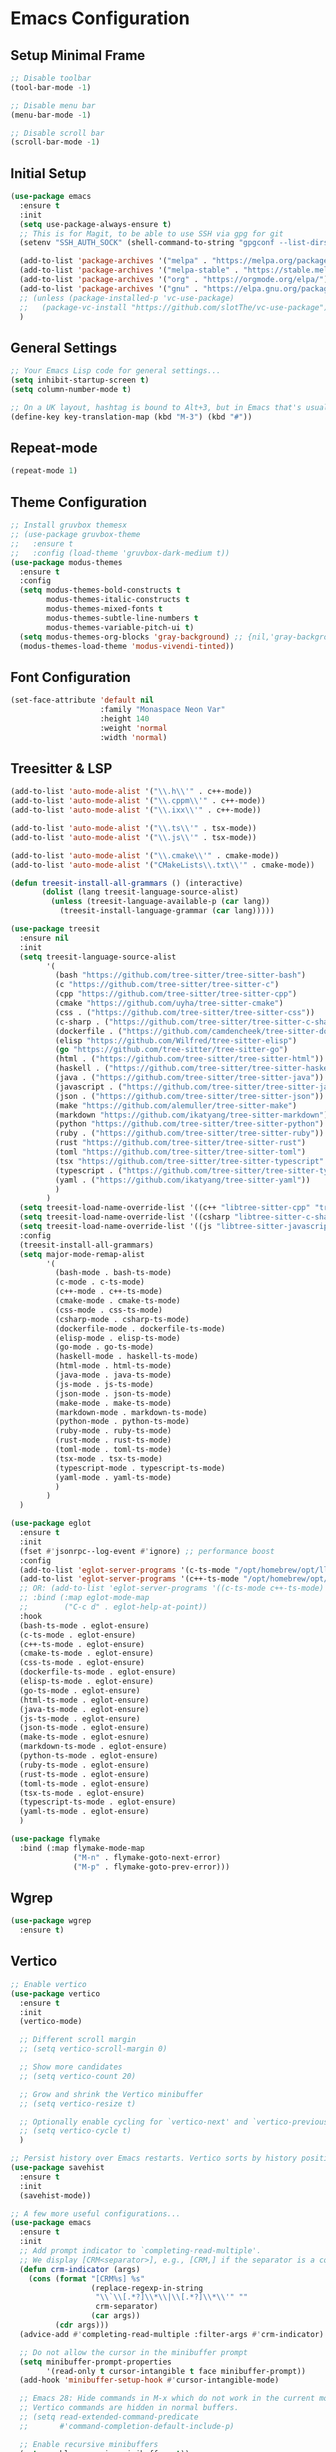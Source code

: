 * Emacs Configuration

** Setup Minimal Frame
#+begin_src emacs-lisp
  ;; Disable toolbar
  (tool-bar-mode -1)

  ;; Disable menu bar
  (menu-bar-mode -1)

  ;; Disable scroll bar
  (scroll-bar-mode -1)
#+end_src

** Initial Setup
#+BEGIN_SRC emacs-lisp
  (use-package emacs
    :ensure t
    :init
    (setq use-package-always-ensure t)
    ;; This is for Magit, to be able to use SSH via gpg for git
    (setenv "SSH_AUTH_SOCK" (shell-command-to-string "gpgconf --list-dirs agent-ssh-socket | tr -d '\n'"))

    (add-to-list 'package-archives '("melpa" . "https://melpa.org/packages/"))
    (add-to-list 'package-archives '("melpa-stable" . "https://stable.melpa.org/packages/"))
    (add-to-list 'package-archives '("org" . "https://orgmode.org/elpa/"))
    (add-to-list 'package-archives '("gnu" . "https://elpa.gnu.org/packages/"))
    ;; (unless (package-installed-p 'vc-use-package)
    ;;   (package-vc-install "https://github.com/slotThe/vc-use-package"))
    )
#+END_SRC

** General Settings
#+BEGIN_SRC emacs-lisp
  ;; Your Emacs Lisp code for general settings...
  (setq inhibit-startup-screen t)
  (setq column-number-mode t)

  ;; On a UK layout, hashtag is bound to Alt+3, but in Emacs that's usually C-u 3. Either change to US layout (but lose £) or remap M-3 to hashtag
  (define-key key-translation-map (kbd "M-3") (kbd "#"))
#+END_SRC

** Repeat-mode

#+begin_src emacs-lisp
  (repeat-mode 1)
#+end_src

** Theme Configuration
#+BEGIN_SRC emacs-lisp
  ;; Install gruvbox themesx
  ;; (use-package gruvbox-theme
  ;;   :ensure t
  ;;   :config (load-theme 'gruvbox-dark-medium t))
  (use-package modus-themes
    :ensure t
    :config
    (setq modus-themes-bold-constructs t
          modus-themes-italic-constructs t
          modus-themes-mixed-fonts t
          modus-themes-subtle-line-numbers t
          modus-themes-variable-pitch-ui t)
    (setq modus-themes-org-blocks 'gray-background) ;; {nil,'gray-background,'tinted-background}
    (modus-themes-load-theme 'modus-vivendi-tinted))
#+END_SRC

** Font Configuration
#+begin_src emacs-lisp
  (set-face-attribute 'default nil
                      :family "Monaspace Neon Var"
                      :height 140
                      :weight 'normal
                      :width 'normal)
#+end_src

** Treesitter & LSP
#+begin_src emacs-lisp
  (add-to-list 'auto-mode-alist '("\\.h\\'" . c++-mode))
  (add-to-list 'auto-mode-alist '("\\.cppm\\'" . c++-mode))
  (add-to-list 'auto-mode-alist '("\\.ixx\\'" . c++-mode))

  (add-to-list 'auto-mode-alist '("\\.ts\\'" . tsx-mode))
  (add-to-list 'auto-mode-alist '("\\.js\\'" . tsx-mode))

  (add-to-list 'auto-mode-alist '("\\.cmake\\'" . cmake-mode))
  (add-to-list 'auto-mode-alist '("CMakeLists\\.txt\\'" . cmake-mode))

  (defun treesit-install-all-grammars () (interactive)
         (dolist (lang treesit-language-source-alist)
           (unless (treesit-language-available-p (car lang))
             (treesit-install-language-grammar (car lang)))))

  (use-package treesit
    :ensure nil
    :init
    (setq treesit-language-source-alist
          '(
            (bash "https://github.com/tree-sitter/tree-sitter-bash")
            (c "https://github.com/tree-sitter/tree-sitter-c")
            (cpp "https://github.com/tree-sitter/tree-sitter-cpp")
            (cmake "https://github.com/uyha/tree-sitter-cmake")
            (css . ("https://github.com/tree-sitter/tree-sitter-css"))
            (c-sharp . ("https://github.com/tree-sitter/tree-sitter-c-sharp"))
            (dockerfile . ("https://github.com/camdencheek/tree-sitter-dockerfile"))
            (elisp "https://github.com/Wilfred/tree-sitter-elisp")
            (go "https://github.com/tree-sitter/tree-sitter-go")
            (html . ("https://github.com/tree-sitter/tree-sitter-html"))
            (haskell . ("https://github.com/tree-sitter/tree-sitter-haskell"))
            (java . ("https://github.com/tree-sitter/tree-sitter-java"))
            (javascript . ("https://github.com/tree-sitter/tree-sitter-javascript"))
            (json . ("https://github.com/tree-sitter/tree-sitter-json"))
            (make "https://github.com/alemuller/tree-sitter-make")
            (markdown "https://github.com/ikatyang/tree-sitter-markdown")
            (python "https://github.com/tree-sitter/tree-sitter-python")
            (ruby . ("https://github.com/tree-sitter/tree-sitter-ruby"))
            (rust "https://github.com/tree-sitter/tree-sitter-rust")
            (toml "https://github.com/tree-sitter/tree-sitter-toml")
            (tsx "https://github.com/tree-sitter/tree-sitter-typescript" "master" "tsx/src")
            (typescript . ("https://github.com/tree-sitter/tree-sitter-typescript" "master" "typescript/src"))
            (yaml . ("https://github.com/ikatyang/tree-sitter-yaml"))
            )
          )
    (setq treesit-load-name-override-list '((c++ "libtree-sitter-cpp" "tree_sitter_cpp")))
    (setq treesit-load-name-override-list '((csharp "libtree-sitter-c-sharp")))
    (setq treesit-load-name-override-list '((js "libtree-sitter-javascript" "tree_sitter_javascript")))
    :config
    (treesit-install-all-grammars)
    (setq major-mode-remap-alist
          '(
            (bash-mode . bash-ts-mode)
            (c-mode . c-ts-mode)
            (c++-mode . c++-ts-mode)
            (cmake-mode . cmake-ts-mode)
            (css-mode . css-ts-mode)
            (csharp-mode . csharp-ts-mode)
            (dockerfile-mode . dockerfile-ts-mode)
            (elisp-mode . elisp-ts-mode)
            (go-mode . go-ts-mode)
            (haskell-mode . haskell-ts-mode)
            (html-mode . html-ts-mode)
            (java-mode . java-ts-mode)
            (js-mode . js-ts-mode)
            (json-mode . json-ts-mode)
            (make-mode . make-ts-mode)
            (markdown-mode . markdown-ts-mode)
            (python-mode . python-ts-mode)
            (ruby-mode . ruby-ts-mode)
            (rust-mode . rust-ts-mode)
            (toml-mode . toml-ts-mode)
            (tsx-mode . tsx-ts-mode)
            (typescript-mode . typescript-ts-mode)
            (yaml-mode . yaml-ts-mode)
            )
          )
    )

  (use-package eglot
    :ensure t
    :init
    (fset #'jsonrpc--log-event #'ignore) ;; performance boost
    :config
    (add-to-list 'eglot-server-programs '(c-ts-mode "/opt/homebrew/opt/llvm/bin/clangd"))
    (add-to-list 'eglot-server-programs '(c++-ts-mode "/opt/homebrew/opt/llvm/bin/clangd"))
    ;; OR: (add-to-list 'eglot-server-programs '((c-ts-mode c++-ts-mode) "/opt/homebrew/opt/llvm/bin/clangd"))
    ;; :bind (:map eglot-mode-map
    ;; 	      ("C-c d" . eglot-help-at-point))
    :hook
    (bash-ts-mode . eglot-ensure)
    (c-ts-mode . eglot-ensure)
    (c++-ts-mode . eglot-ensure)
    (cmake-ts-mode . eglot-ensure)
    (css-ts-mode . eglot-ensure)
    (dockerfile-ts-mode . eglot-ensure)
    (elisp-ts-mode . eglot-ensure)
    (go-ts-mode . eglot-ensure)
    (html-ts-mode . eglot-ensure)
    (java-ts-mode . eglot-ensure)
    (js-ts-mode . eglot-ensure)
    (json-ts-mode . eglot-ensure)
    (make-ts-mode . eglot-esnure)
    (markdown-ts-mode . eglot-ensure)
    (python-ts-mode . eglot-ensure)
    (ruby-ts-mode . eglot-ensure)
    (rust-ts-mode . eglot-ensure)
    (toml-ts-mode . eglot-ensure)
    (tsx-ts-mode . eglot-ensure)
    (typescript-ts-mode . eglot-ensure)
    (yaml-ts-mode . eglot-ensure)
    )

  (use-package flymake
    :bind (:map flymake-mode-map
                ("M-n" . flymake-goto-next-error)
                ("M-p" . flymake-goto-prev-error)))

#+end_src

** Wgrep
#+begin_src emacs-lisp
  (use-package wgrep
    :ensure t)
#+end_src

** Vertico
#+begin_src emacs-lisp
  ;; Enable vertico
  (use-package vertico
    :ensure t
    :init
    (vertico-mode)

    ;; Different scroll margin
    ;; (setq vertico-scroll-margin 0)

    ;; Show more candidates
    ;; (setq vertico-count 20)

    ;; Grow and shrink the Vertico minibuffer
    ;; (setq vertico-resize t)

    ;; Optionally enable cycling for `vertico-next' and `vertico-previous'.
    ;; (setq vertico-cycle t)
    )

  ;; Persist history over Emacs restarts. Vertico sorts by history position.
  (use-package savehist
    :ensure t
    :init
    (savehist-mode))

  ;; A few more useful configurations...
  (use-package emacs
    :ensure t
    :init
    ;; Add prompt indicator to `completing-read-multiple'.
    ;; We display [CRM<separator>], e.g., [CRM,] if the separator is a comma.
    (defun crm-indicator (args)
      (cons (format "[CRM%s] %s"
                    (replace-regexp-in-string
                     "\\`\\[.*?]\\*\\|\\[.*?]\\*\\'" ""
                     crm-separator)
                    (car args))
            (cdr args)))
    (advice-add #'completing-read-multiple :filter-args #'crm-indicator)

    ;; Do not allow the cursor in the minibuffer prompt
    (setq minibuffer-prompt-properties
          '(read-only t cursor-intangible t face minibuffer-prompt))
    (add-hook 'minibuffer-setup-hook #'cursor-intangible-mode)

    ;; Emacs 28: Hide commands in M-x which do not work in the current mode.
    ;; Vertico commands are hidden in normal buffers.
    ;; (setq read-extended-command-predicate
    ;;       #'command-completion-default-include-p)

    ;; Enable recursive minibuffers
    (setq enable-recursive-minibuffers t))
#+end_src

** Marginalia
#+begin_src emacs-lisp
  (use-package marginalia
    :ensure t
    ;; Bind `marginalia-cycle' locally in the minibuffer.  To make the binding
    ;; available in the *Completions* buffer, add it to the
    ;; `completion-list-mode-map'.
    :bind (:map minibuffer-local-map
                ("M-A" . marginalia-cycle))

    ;; The :init section is always executed.
    :init

    ;; Marginalia must be activated in the :init section of use-package such that
    ;; the mode gets enabled right away. Note that this forces loading the
    ;; package.
    (marginalia-mode))
#+end_src

** Corfu
#+begin_src emacs-lisp
  (use-package corfu
    :ensure t
    ;; Optional customizations
    :custom
    ;; (corfu-cycle t)                ;; Enable cycling for `corfu-next/previous'
    (corfu-auto t)                 ;; Enable auto completion
    ;; (corfu-separator ?\s)          ;; Orderless field separator
    ;; (corfu-quit-at-boundary nil)   ;; Never quit at completion boundary
    (corfu-quit-no-match 'separator)      ;; Quit completion eagerly, such that the popup stays out of your way when unexpected
    ;; (corfu-preview-current nil)    ;; Disable current candidate preview
    ;; (corfu-preselect 'prompt)      ;; Preselect the prompt
    ;; (corfu-on-exact-match nil)     ;; Configure handling of exact matches
    ;; (corfu-scroll-margin 5)        ;; Use scroll margin

    ;; Enable Corfu only for certain modes.
    ;; :hook ((prog-mode . corfu-mode)
    ;;        (shell-mode . corfu-mode)
    ;;        (eshell-mode . corfu-mode))

    ;; Recommended: Enable Corfu globally.  This is recommended since Dabbrev can
    ;; be used globally (M-/).  See also the customization variable
    ;; `global-corfu-modes' to exclude certain modes.
    :init
    (global-corfu-mode))

  ;; A few more useful configurations...
  (use-package emacs
    :ensure t
    :init
    ;; TAB cycle if there are only few candidates
    (setq completion-cycle-threshold 3)

    ;; Emacs 28: Hide commands in M-x which do not apply to the current mode.
    ;; Corfu commands are hidden, since they are not supposed to be used via M-x.
    ;; (setq read-extended-command-predicate
    ;;       #'command-completion-default-include-p)

    ;; Enable indentation+completion using the TAB key.
    ;; `completion-at-point' is often bound to M-TAB.
    (setq tab-always-indent 'complete))

  ;; Use Dabbrev with Corfu!
  (use-package dabbrev
    :ensure t
    ;; Swap M-/ and C-M-/
    :bind (("M-/" . dabbrev-completion)
           ("C-M-/" . dabbrev-expand))
    :config
    (add-to-list 'dabbrev-ignored-buffer-regexps "\\` ")
    ;; Since 29.1, use `dabbrev-ignored-buffer-regexps' on older.
    (add-to-list 'dabbrev-ignored-buffer-modes 'doc-view-mode)
    (add-to-list 'dabbrev-ignored-buffer-modes 'pdf-view-mode))
#+end_src

** Orderless
#+begin_src emacs-lisp
  (use-package orderless
    :ensure t
    :custom
    (completion-styles '(orderless basic))
    (completion-category-overrides '((file (styles basic partial-completion)))))
#+end_src

** kind-icon
#+begin_src emacs-lisp
  (use-package kind-icon
    :ensure t
    :after corfu
                                          ;:custom
                                          ; (kind-icon-blend-background t)
                                          ; (kind-icon-default-face 'corfu-default) ; only needed with blend-background
    :config
    (add-to-list 'corfu-margin-formatters #'kind-icon-margin-formatter))
#+end_src

** Consult
#+begin_src emacs-lisp
  ;; Example configuration for Consult
  (use-package consult
    :ensure t
    ;; Replace bindings. Lazily loaded due by `use-package'.
    :bind (;; C-c bindings in `mode-specific-map'
           ("C-c M-x" . consult-mode-command)
           ("C-c h" . consult-history) ;; Disabled at the moment
           ("C-c k" . consult-kmacro)
           ("C-c m" . consult-man)
           ("C-c i" . consult-info)
           ([remap Info-search] . consult-info)
           ;; C-x bindings in `ctl-x-map'
           ("C-x M-:" . consult-complex-command)     ;; orig. repeat-complex-command
           ("C-x b" . consult-buffer)                ;; orig. switch-to-buffer
           ("C-x 4 b" . consult-buffer-other-window) ;; orig. switch-to-buffer-other-window
           ("C-x 5 b" . consult-buffer-other-frame)  ;; orig. switch-to-buffer-other-frame
           ("C-x t b" . consult-buffer-other-tab)    ;; orig. switch-to-buffer-other-tab
           ("C-x r b" . consult-bookmark)            ;; orig. bookmark-jump
           ("C-x p b" . consult-project-buffer)      ;; orig. project-switch-to-buffer
           ;; Custom M-# bindings for fast register access
           ("M-#" . consult-register-load)
           ("M-'" . consult-register-store)          ;; orig. abbrev-prefix-mark (unrelated)
           ("C-M-#" . consult-register)
           ;; Other custom bindings
           ("M-y" . consult-yank-pop)                ;; orig. yank-pop
           ;; M-g bindings in `goto-map'
           ("M-g e" . consult-compile-error)
           ("M-g f" . consult-flymake)               ;; Alternative: consult-flycheck
           ("M-g g" . consult-goto-line)             ;; orig. goto-line
           ("M-g M-g" . consult-goto-line)           ;; orig. goto-line
           ("M-g o" . consult-outline)               ;; Alternative: consult-org-heading
           ("M-g m" . consult-mark)
           ("M-g k" . consult-global-mark)
           ("M-g i" . consult-imenu)
           ("M-g I" . consult-imenu-multi)
           ;; M-s bindings in `search-map'
           ("M-s d" . consult-find)                  ;; Alternative: consult-fd
           ("M-s c" . consult-locate)
           ("M-s g" . consult-grep)
           ("M-s G" . consult-git-grep)
           ("M-s r" . consult-ripgrep)
           ("M-s l" . consult-line)
           ("M-s L" . consult-line-multi)
           ("M-s k" . consult-keep-lines)
           ("M-s u" . consult-focus-lines)
           ;; Isearch integration
           ("M-s e" . consult-isearch-history)
           :map isearch-mode-map
           ("M-e" . consult-isearch-history)         ;; orig. isearch-edit-string
           ("M-s e" . consult-isearch-history)       ;; orig. isearch-edit-string
           ("M-s l" . consult-line)                  ;; needed by consult-line to detect isearch
           ("M-s L" . consult-line-multi)            ;; needed by consult-line to detect isearch
           ;; Minibuffer history
           :map minibuffer-local-map
           ("M-s" . consult-history)                 ;; orig. next-matching-history-element
           ("M-r" . consult-history))                ;; orig. previous-matching-history-element

    ;; Enable automatic preview at point in the *Completions* buffer. This is
    ;; relevant when you use the default completion UI.
    :hook (completion-list-mode . consult-preview-at-point-mode)

    ;; The :init configuration is always executed (Not lazy)
    :init

    ;; Optionally configure the register formatting. This improves the register
    ;; preview for `consult-register', `consult-register-load',
    ;; `consult-register-store' and the Emacs built-ins.
    (setq register-preview-delay 0.5
          register-preview-function #'consult-register-format)

    ;; Optionally tweak the register preview window.
    ;; This adds thin lines, sorting and hides the mode line of the window.
    (advice-add #'register-preview :override #'consult-register-window)

    ;; Use Consult to select xref locations with preview
    (setq xref-show-xrefs-function #'consult-xref
          xref-show-definitions-function #'consult-xref)

    ;; Configure other variables and modes in the :config section,
    ;; after lazily loading the package.
    :config

    ;; Optionally configure preview. The default value
    ;; is 'any, such that any key triggers the preview.
    ;; (setq consult-preview-key 'any)
    ;; (setq consult-preview-key "M-.")
    ;; (setq consult-preview-key '("S-<down>" "S-<up>"))
    ;; For some commands and buffer sources it is useful to configure the
    ;; :preview-key on a per-command basis using the `consult-customize' macro.
    (consult-customize
     consult-theme :preview-key '(:debounce 0.2 any)
     consult-ripgrep consult-git-grep consult-grep
     consult-bookmark consult-recent-file consult-xref
     consult--source-bookmark consult--source-file-register
     consult--source-recent-file consult--source-project-recent-file
     ;; :preview-key "M-."
     :preview-key '(:debounce 0.4 any))

    ;; Optionally configure the narrowing key.
    ;; Both < and C-+ work reasonably well.
    (setq consult-narrow-key "<") ;; "C-+"

    ;; Optionally make narrowing help available in the minibuffer.
    ;; You may want to use `embark-prefix-help-command' or which-key instead.
    ;; (define-key consult-narrow-map (vconcat consult-narrow-key "?") #'consult-narrow-help)

    ;; By default `consult-project-function' uses `project-root' from project.el.
    ;; Optionally configure a different project root function.
    ;;;; 1. project.el (the default)
    ;; (setq consult-project-function #'consult--default-project--function)
    ;;;; 2. vc.el (vc-root-dir)
    ;; (setq consult-project-function (lambda (_) (vc-root-dir)))
    ;;;; 3. locate-dominating-file
    ;; (setq consult-project-function (lambda (_) (locate-dominating-file "." ".git")))
    ;;;; 4. projectile.el (projectile-project-root)
    ;; (autoload 'projectile-project-root "projectile")
    ;; (setq consult-project-function (lambda (_) (projectile-project-root)))
    ;;;; 5. No project support
    ;; (setq consult-project-function nil)
    )
#+end_src

** Embark
#+begin_src emacs-lisp
  (use-package embark
    :ensure t

    :bind
    (("C-." . embark-act)         ;; pick some comfortable binding
     ("C-;" . embark-dwim)        ;; good alternative: M-.
     ("C-h B" . embark-bindings)) ;; alternative for `describe-bindings'

    :init

    ;; Optionally replace the key help with a completing-read interface
    (setq prefix-help-command #'embark-prefix-help-command)

    ;; Show the Embark target at point via Eldoc. You may adjust the
    ;; Eldoc strategy, if you want to see the documentation from
    ;; multiple providers. Beware that using this can be a little
    ;; jarring since the message shown in the minibuffer can be more
    ;; than one line, causing the modeline to move up and down:

    ;; (add-hook 'eldoc-documentation-functions #'embark-eldoc-first-target)
    ;; (setq eldoc-documentation-strategy #'eldoc-documentation-compose-eagerly)

    :config

    ;; Hide the mode line of the Embark live/completions buffers
    (add-to-list 'display-buffer-alist
                 '("\\`\\*Embark Collect \\(Live\\|Completions\\)\\*"
                   nil
                   (window-parameters (mode-line-format . none)))))

  ;; Consult users will also want the embark-consult package.
  (use-package embark-consult
    :ensure t ; only need to install it, embark loads it after consult if found
    :hook
    (embark-collect-mode . consult-preview-at-point-mode))
#+end_src

** Cape
#+begin_src emacs-lisp
  (use-package cape
    ;; Bind dedicated completion commands
    ;; Alternative prefix keys: C-c p, M-p, M-+, ...
    :bind (("C-c p p" . completion-at-point) ;; capf
           ("C-c p t" . complete-tag)        ;; etags
           ("C-c p d" . cape-dabbrev)        ;; or dabbrev-completion
           ("C-c p h" . cape-history)
           ("C-c p f" . cape-file)
           ("C-c p k" . cape-keyword)
           ("C-c p s" . cape-elisp-symbol)
           ("C-c p e" . cape-elisp-block)
           ("C-c p a" . cape-abbrev)
           ("C-c p l" . cape-line)
           ("C-c p w" . cape-dict)
           ("C-c p :" . cape-emoji)
           ("C-c p \\" . cape-tex)
           ("C-c p _" . cape-tex)
           ("C-c p ^" . cape-tex)
           ("C-c p &" . cape-sgml)
           ("C-c p r" . cape-rfc1345))
    :init
    ;; Add to the global default value of `completion-at-point-functions' which is
    ;; used by `completion-at-point'.  The order of the functions matters, the
    ;; first function returning a result wins.  Note that the list of buffer-local
    ;; completion functions takes precedence over the global list.
    (add-to-list 'completion-at-point-functions #'cape-dabbrev)
    (add-to-list 'completion-at-point-functions #'cape-file)
    (add-to-list 'completion-at-point-functions #'cape-elisp-block)
    ;;(add-to-list 'completion-at-point-functions #'cape-history)
    ;;(add-to-list 'completion-at-point-functions #'cape-keyword)
    ;;(add-to-list 'completion-at-point-functions #'cape-tex)
    ;;(add-to-list 'completion-at-point-functions #'cape-sgml)
    ;;(add-to-list 'completion-at-point-functions #'cape-rfc1345)
    ;;(add-to-list 'completion-at-point-functions #'cape-abbrev)
    ;;(add-to-list 'completion-at-point-functions #'cape-dict)
    ;;(add-to-list 'completion-at-point-functions #'cape-elisp-symbol)
    ;;(add-to-list 'completion-at-point-functions #'cape-line)
    )
#+end_src

** Magit
#+begin_src emacs-lisp
  (use-package magit
    :ensure t)
#+end_src

** Line Numbers & Highlight line
#+begin_src emacs-lisp
  (setq display-line-numbers-type 'relative)
  (global-display-line-numbers-mode t)

  (global-hl-line-mode t)

#+end_src

** Org mode
#+begin_src emacs-lisp
  (use-package org
    :ensure t
    :pin org
    :custom
    (org-directory (file-truename "~/org/"))
    (org-agenda-files '("~/org/inbox.org"
                        "~/org/meetings.org"
                        "~/org/projects.org"
                        "~/org/journal.org"
                        "~/org/notes.org"
                        "~/org/bookmarks.org"
                        "~/org/habits.org"))
    (org-startup-indented t)
    :bind (
           ("C-c l" . org-store-link)
           ("C-c a" . org-agenda)
           ("C-c c" . org-capture))
    :config
    (setq org-status-folded 'showall)
    (setq org-return-follows-link t)
    (setq org-capture-templates
          '(
            ("t" "Todo" entry (file "~/org/inbox.org")
             "* TODO %?\n  %i")
            ("m" "Meeting" entry (file "~/org/meetings.org")
             "* MEETING with %? :meeting:\n%U\n** Participants\n- [ ] \n** Agenda\n** Notes\n")
            ("p" "Project Task" entry (file+headline "~/org/projects.org" "Projects")
             "* TODO %? :project:\n  %i\n  %a")
            ("j" "Journal" entry (file+datetree "~/org/journal.org")
             "* %?\nEntered on %U\n  %i\n  %a")
            ("n" "Quick Note" entry (file "~/org/notes.org")
             "* %? :note:\n%U\n  %i\n  %a")
            ("b" "Bookmark" entry (file+headline "~/org/bookmarks.org" "Bookmarks")
             "* %? :bookmark:\n%U\n  %(org-cliplink-capture)\n  %i\n  %a")
            ("h" "Habit" entry (file "~/org/habits.org")
             "* NEXT %?\n  SCHEDULED: %t .+1d\n  :PROPERTIES:\n  :STYLE: habit\n  :REPEAT_TO_STATE: NEXT\n  :END:\n")
            )
          )
    (setq org-agenda-custom-commands
          '(("t" "All TODOs" todo ""
             ((org-agenda-files '("~/org/inbox.org" "~/org/projects.org"))))
            ("m" "Meetings" agenda ""
             ((org-agenda-files '("~/org/meetings.org"))))
            ("n" "Notes and Bookmarks" alltodo ""
             ((org-agenda-files '("~/org/notes.org" "~/org/bookmarks.org"))))))
    (setq org-todo-keywords
          '((sequence "TODO(t)" "IN-PROGRESS(i)" "|" "DONE(d)")))
    (setq org-log-done 'time)
    (setq org-refile-targets '((nil :maxlevel . 3)
                               (org-agenda-files :maxlevel . 3)))
    (setq org-refile-use-outline-path 'file)
    (setq org-outline-path-complete-in-steps nil)
    (setq org-clock-persist 'history)
    (org-clock-persistence-insinuate)
    )
#+end_src

** Org-Roam
#+begin_src emacs-lisp
  (use-package org-roam
    :ensure t
    :custom
    (org-roam-directory (file-truename "~/org/roam/"))
    (org-roam-dailies-directory "daily/")
    :bind (("C-c n l" . org-roam-buffer-toggle)
           ("C-c n f" . org-roam-node-find)
           ("C-c n g" . org-roam-graph)
           ("C-c n i" . org-roam-node-insert)
           ("C-c n c" . org-roam-capture)
           ;; Dailies
           ("C-c n d t" . org-roam-dailies-capture-today)
           ("C-c n d d" . org-roam-dailies-capture-date)
           ("C-c n d g" . org-roam-dailies-goto-today)
           ("C-c n d G" . org-roam-dailies-goto-date))
    :config
    (setq org-roam-capture-templates
          '(
            ("z" "Zettel" plain "%?\n %i"
             :target (file+head "zettels/%<%Y-%m-%d-%H-%M-%S>-${slug}.org" "#+TITLE: ${title}\n#+FILETAGS:\n#+CREATED: %U\n\n")
             :unnarrowed t)
            ("m" "Meeting" plain
             "* Participants: %^{Participants}\n* Date: %U\n\n%?"
             :target (file+head "meetings/%<%Y-%m-%d-%H-%M-%S>-${slug}.org" "#+TITLE: Meeting: ${title}\n#+FILETAGS: meeting\n\n")
             :unnarrowed t)
            ("p" "Project" plain
             "* Objective: %^{Objective}\n* Key Results: %?\n* Deadline: %^t"
             :target (file+head "projects/%<%Y-%m-%d-%H-%M-%S>-${slug}.org" "#+TITLE: ${title}\n#+FILETAGS: project\n\n")
             :unnarrowed t)
            ("j" "Journal" plain "%?"
             :target (file+head "journal/%<%Y-%m-%d>.org" "#+TITLE: Journal Entry: %<%Y-%m-%d>\n#+FILETAGS: journal\n\n")
             :unnarrowed t)
            ("l" "Literature" plain
             "* Source: %^{Source}\n* Author: %^{Author}\n* Key Insights: %?\n* Link: %^{Link}"
             :target (file+head "literature/%<%Y-%m-%d-%H-%M-%S>-${slug}.org" "#+TITLE: ${title}\n#+FILETAGS: literature\n\n")
             :unnarrowed t)
            ("i" "Idea" plain "%?"
             :target (file+head "ideas/%<%Y-%m-%d-%H-%M-%S>-${slug}.org" "#+TITLE: Idea: ${title}\n#+FILETAGS: idea\n#+CREATED: %U\n\n")
             :unnarrowed t)
            ))
    (setq org-roam-dailies-capture-templates
          '(("d" "default" entry
             "* %<%I:%M %p>: %?\n %i"
             :target (file+head "%<%Y-%m-%d>.org"
                                "#+TITLE: %<%Y-%m-%d>\n\n"))))
    ;; If you're using a vertical completion framework, you might want a more informative completion interface
    (setq org-roam-node-display-template (concat "${title:*} " (propertize "${tags:10}" 'face 'org-tag)))
    (org-roam-db-autosync-mode)
    ;; If using org-roam-protocol
    (require 'org-roam-protocol))

  (use-package websocket
    :ensure t
    :after org-roam)

  (use-package org-roam-ui
    :ensure t
    :after org-roam ;; or :after org
    ;;         normally we'd recommend hooking orui after org-roam, but since org-roam does not have
    ;;         a hookable mode anymore, you're advised to pick something yourself
    ;;         if you don't care about startup time, use
    ;;  :hook (after-init . org-roam-ui-mode)
    :config
    (setq org-roam-ui-sync-theme t
          org-roam-ui-follow t
          org-roam-ui-update-on-save t
          org-roam-ui-open-on-start t))

  (defun consult-ripgrep-org ()
    "Run `consult-ripgrep` in the org directory."
    (interactive)
    (consult-ripgrep org-directory))

  (defun find-file-in-org-directory ()
    "Use `find-file` to open a file from `org-directory`."
    (interactive)
    (let ((default-directory org-directory))
      (call-interactively 'find-file)))

  (global-set-key (kbd "C-c o r") 'consult-ripgrep-org)
  (global-set-key (kbd "C-c o f") 'find-file-in-org-directory)
#+end_src

** Org-Crypt
#+begin_src emacs-lisp
  (require 'org-crypt)
  (org-crypt-use-before-save-magic)
  (setq org-tags-exclude-from-inheritance (quote ("crypt")))
  (setq org-crypt-key "8235C8F4150606ECF6E3A69659E21D7D3A7DC90C")
  (setq auto-save-default nil)
#+end_src

** Eat (Emulate A Terminal)
#+begin_src emacs-lisp
  (use-package eat
    :ensure t)
#+end_src

** Ediff
#+begin_src emacs-lisp
  (setq ediff-split-window-function 'split-window-horizontally)
  (setq ediff-window-setup-function 'ediff-setup-windows-plain)
#+end_src
